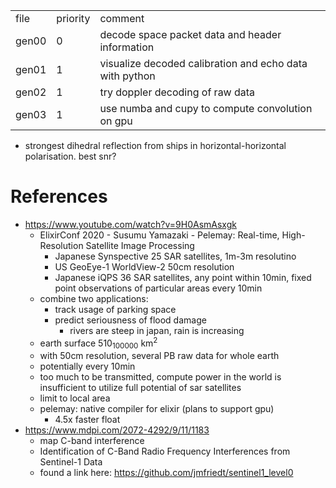 | file  | priority | comment                                                 |
| gen00 |        0 | decode space packet data and header information         |
| gen01 |        1 | visualize decoded calibration and echo data with python |
| gen02 |        1 | try doppler decoding of raw data                        |
| gen03 |        1 | use numba and cupy to compute convolution on gpu        |

- strongest dihedral reflection from ships in horizontal-horizontal polarisation. best snr?

* References

- https://www.youtube.com/watch?v=9H0AsmAsxgk 
  - ElixirConf 2020 - Susumu Yamazaki - Pelemay: Real-time,
    High-Resolution Satellite Image Processing
    - Japanese Synspective 25 SAR satellites, 1m-3m resolutino
    - US GeoEye-1 WorldView-2 50cm resolution
    - Japanese iQPS 36 SAR satellites, any point within 10min, fixed
      point observations of particular areas every 10min
  - combine two applications:
    - track usage of parking space
    - predict seriousness of flood damage
      - rivers are steep in japan, rain is increasing
  - earth surface 510_100_000 km^2
  - with 50cm resolution, several PB raw data for whole earth
  - potentially every 10min
  - too much to be transmitted, compute power in the world is
    insufficient to utilize full potential of sar satellites
  - limit to local area
  - pelemay: native compiler for elixir (plans to support gpu)
    - 4.5x faster float
    
- https://www.mdpi.com/2072-4292/9/11/1183
  - map C-band interference
  - Identification of C-Band Radio Frequency Interferences from Sentinel-1 Data 
  - found a link here: https://github.com/jmfriedt/sentinel1_level0
